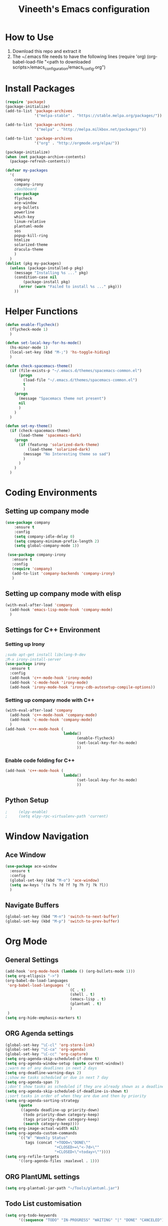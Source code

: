 #+TITLE: Vineeth's Emacs configuration
#+LANGUAGE: en
* How to Use
  1. Download this repo and extract it
  2. The ~/.emacs file needs to have the following lines
     (require 'org)
     (org-babel-load-file "<path to downloaded scripts>/emacs_configuration/emacs_config.org") 
* Install Packages
  #+BEGIN_SRC emacs-lisp
    (require 'package)
    (package-initialize)
    (add-to-list 'package-archives
                 '("melpa-stable" . "https://stable.melpa.org/packages/"))

    (add-to-list 'package-archives
                 '("melpa" . "http://melpa.milkbox.net/packages/"))

    (add-to-list 'package-archives
                 '("org" . "http://orgmode.org/elpa/"))

    (package-initialize)
    (when (not package-archive-contents)  
      (package-refresh-contents))

    (defvar my-packages
      '(
        company
        company-irony
        ;dashboard
        use-package
        flycheck
        ace-window
        org-bullets
        powerline
        which-key
        linum-relative
        plantuml-mode
        sos
        popup-kill-ring
        htmlize
        solarized-theme
        dracula-theme
        )
      )
    (dolist (pkg my-packages)
      (unless (package-installed-p pkg)
        (message "Installing %s ..." pkg)
        (condition-case nil
            (package-install pkg)
          (error (warn "Failed to install %s ..." pkg)))
        ))
  #+END_SRC
* Helper Functions
  #+BEGIN_SRC emacs-lisp
    (defun enable-flycheck()
      (flycheck-mode 1)
      )

    (defun set-local-key-for-hs-mode()
      (hs-minor-mode 1)                     
      (local-set-key (kbd "M-;") 'hs-toggle-hiding)
      )

    (defun check-spacemacs-theme()
      (if (file-exists-p "~/.emacs.d/themes/spacemacs-common.el")
          (progn
            (load-file "~/.emacs.d/themes/spacemacs-common.el")
            t
            )
        (progn 
          (message "Spacemacs theme not present")
          nil
          )
        )
      )

    (defun set-my-theme()
      (if (check-spacemacs-theme)
          (load-theme 'spacemacs-dark)
        (progn
          (if (featurep 'solarized-dark-theme)
              (load-theme 'solarized-dark)
            (message "No Interesting theme so sad")
            )
          )
        )
      )
      
  #+END_SRC
* Coding Environments
** Setting up company mode
   #+BEGIN_SRC emacs-lisp
     (use-package company
         :ensure t
         :config
         (setq company-idle-delay 0)
         (setq company-minimum-prefix-length 2)
         (setq global-company-mode 1))

      (use-package company-irony
        :ensure t
        :config
        (require 'company)
        (add-to-list 'company-backends 'company-irony)
        )
    #+end_src
** Setting up company mode with elisp
   #+BEGIN_SRC  emacs-lisp
     (with-eval-after-load 'company
       (add-hook 'emacs-lisp-mode-hook 'company-mode)
       )
   #+END_SRC
** Settings for C++ Environment 
*** Setting up Irony
      #+begin_src emacs-lisp :tangle no 
        ;sudo apt-get install libclang-9-dev
        ;M-x irony-install-server
        (use-package irony
          :ensure t
          :config
          (add-hook 'c++-mode-hook 'irony-mode)
          (add-hook 'c-mode-hook 'irony-mode)
          (add-hook 'irony-mode-hook 'irony-cdb-autosetup-compile-options))
    #+end_src 
*** Setting up company mode with C++ 
    #+begin_src emacs-lisp :tangle no
      (with-eval-after-load 'company
        (add-hook 'c++-mode-hook 'company-mode)
        (add-hook 'c-mode-hook 'company-mode)
        )
      (add-hook 'c++-mode-hook (
                                lambda()
                                      (enable-flycheck)
                                      (set-local-key-for-hs-mode)
                                      ))
    #+end_src 
*** Enable code folding for C++
    #+begin_src emacs-lisp 
      (add-hook 'c++-mode-hook (
                                lambda()
                                      (set-local-key-for-hs-mode)
                                      ))
    #+end_src 

** Python Setup 
   #+BEGIN_SRC emacs-lisp
;     (elpy-enable)
;     (setq elpy-rpc-virtualenv-path 'current)
   #+END_SRC
* Window Navigation
** Ace Window
   #+BEGIN_SRC emacs-lisp
    (use-package ace-window
      :ensure t
      :config
      (global-set-key (kbd "M-o") 'ace-window)
      (setq aw-keys '(?a ?s ?d ?f ?g ?h ?j ?k ?l))
      )
   #+END_SRC
** Navigate Buffers
   #+BEGIN_SRC emacs-lisp
     (global-set-key (kbd "M-n") 'switch-to-next-buffer)
     (global-set-key (kbd "M-p") 'switch-to-prev-buffer)
   #+END_SRC 
* Org Mode
** General Settings
   #+BEGIN_SRC emacs-lisp
    (add-hook 'org-mode-hook (lambda () (org-bullets-mode 1)))
    (setq org-ellipsis "->")
    (org-babel-do-load-languages
     'org-babel-load-languages '(
                                 (C . t)
                                 (shell . t)
                                 (emacs-lisp . t)
                                 (plantuml . t)
                                 )
     )
    (setq org-hide-emphasis-markers t)
   #+END_SRC
** ORG Agenda settings
   #+BEGIN_SRC emacs-lisp 
     (global-set-key "\C-cl" 'org-store-link)
     (global-set-key "\C-ca" 'org-agenda)
     (global-set-key "\C-cc" 'org-capture)
     (setq org-agenda-skip-scheduled-if-done t)
     (setq org-agenda-window-setup (quote current-window))
     ;;warn me of any deadlines in next 2 days
     (setq org-deadline-warning-days 2)
     ;;show me tasks scheduled or due in next 7 day
     (setq org-agenda-span 7)
     ;;don't show tasks as scheduled if they are already shown as a deadline
     (setq org-agenda-skip-scheduled-if-deadline-is-shown t)
     ;;sort tasks in order of when they are due and then by priority
     (setq org-agenda-sorting-strategy
           (quote
            ((agenda deadline-up priority-down)
             (todo priority-down category-keep)
             (tags priority-down category-keep)
             (search category-keep))))
     (setq org-image-actual-width nil)
     (setq org-agenda-custom-commands
           `(("W" "Weekly Status" 
              tags (concat "+TODO=\"DONE\""
                           "+CLOSED>=\"<-7d>\""
                           "+CLOSED<\"<today>\""))))
     (setq org-refile-targets
           '((org-agenda-files :maxlevel . 1)))
   #+END_SRC 
** ORG PlantUML settings
   #+BEGIN_SRC emacs-lisp 
     (setq org-plantuml-jar-path "~/Tools/plantuml.jar")
   #+END_SRC 
** Todo List customisation
   #+BEGIN_SRC emacs-lisp 
     (setq org-todo-keywords 
           '((sequence "TODO" "IN-PROGRESS" "WAITING" "|" "DONE" "CANCELED")))

     (setq org-todo-keyword-faces
           '(("TODO" . org-warning) ("IN-PROGRESS" . "yellow")
             ("WAITING" . "blue") ("DONE" . "green") ("CANCELED" . "orange")))
     (setq org-capture-templates '(("t" "Todo [inbox]" entry
                                    (file+headline "~/orgmode/gtd/inbox.org" "Tasks")
                                    "* TODO %i%?")
                                   ("T" "Tickler" entry
                                    (file+headline "~/orgmode/gtd/tickler.org" "Tickler")
                                    "* %i%? \n %U")))
     (setq org-log-done 'time)
     (setq org-log-done 'note)
   #+END_SRC 

** ORG emphasis markers added to electric pair
   #+BEGIN_SRC emacs-lisp 
     ;(setq electric-pair-pairs
     ;      '(
     ;        (?~ . ?~)
     ;        (?* . ?*)
     ;        (?/ . ?/)
     ;        ))
   #+END_SRC 
* Emacs startup dashboard
  #+BEGIN_SRC emacs-lisp
;    (use-package dashboard
;      :ensure t
;      :config
;      (dashboard-setup-startup-hook))
  #+END_SRC 
* Plant UML Setup
  #+BEGIN_SRC emacs-lisp
    (add-to-list 'auto-mode-alist '("\\.uml\\'" . plantuml-mode))
    (setq plantuml-jar-path "~/Tools/plantuml.jar")
    (setq plantuml-output-type "png")
    (global-set-key (kbd "C-c s") 'plantuml-save-to-file)
    (global-set-key [f7] 'delete-org-plantuml-file)
  #+END_SRC
* Backup files
  Emacs keeps backup of files edited with a ~ character.
  #+BEGIN_SRC emacs-lisp 
    ;; New location for backups.
    (setq backup-directory-alist '(("." . "~/.emacs.d/backups")))
    ;; Never silently delete old backups.
    (setq delete-old-versions -1)
    ;; Use version numbers for backup files.
    (setq version-control t)
    ;; Even version controlled files get to be backed up.
    (setq vc-make-backup-files t)
  #+END_SRC 
* Custom Settings
  #+BEGIN_SRC emacs-lisp
                                            ;(set-my-theme)
    (global-linum-mode 1) ;; turn on line numbers
    (global-visual-line-mode 1) 
    (global-hl-line-mode t) ;; to highlight current line
    (ido-mode 1)
    (electric-pair-mode 1) ;; mode to set mathching braces etc.
    ;; Enabling whitespace mode to detect crossing of 100 columns
    (setq-default
     whitespace-line-column 80
     whitespace-style  '(face lines-tail)
     )
    (global-whitespace-mode)
    (setq visible-bell 1)
    (use-package powerline
      :ensure t
      :config
      (powerline-default-theme)
      )
    (set-face-background hl-line-face "gray13")
    (global-set-key (kbd "C-c g") 'find-file-at-point)
    (use-package popup-kill-ring
      :ensure t
      :config
      (global-set-key (kbd "C-y") 'popup-kill-ring))

  #+END_SRC
** Load Custom Scripts
   #+BEGIN_SRC emacs-lisp 
     (load-file "~/emacs_configuration/helper-scripts.el")
     (global-set-key (kbd "C-c d") 'delete-word)
     (global-set-key (kbd "C-c w") 'copy-word)
     (global-set-key (kbd "C-c r") 'toggle-rel-linum)
     (global-set-key (kbd "C-c j") 'copy-line-above)
   #+END_SRC 
* A Welcome message
  This section should come after all the org setups
  #+BEGIN_SRC emacs-lisp 
    (setq inhibit-startup-message t)
    (add-hook 'after-init-hook '(lambda () (org-agenda-list 1)))
    (switch-to-buffer "*Org Agenda*")
  #+END_SRC 

* Saving and Loading Desktop Session
  This is based on the code by Scott Frazer
  http://scottfrazersblog.blogspot.com/2009/12/emacs-named-desktop-sessions.html
  #+begin_src emacs-lisp 
    (require 'desktop)
    (setq session-save-path default-directory)


    (defvar my-desktop-session-dir
      (concat (getenv "HOME") "/.emacs.d/desktop-sessions/")
      "*Directory to save desktop sessions in")

    (defvar my-desktop-session-name-hist nil
      "Desktop session name history")

    (defun my-desktop-save (&optional name)
      "Save desktop by name."
      (interactive)
      (unless name
        (setq name (my-desktop-get-session-name "Save session" t)))
      (when name
        (make-directory (concat my-desktop-session-dir name) t)
        (desktop-save (concat my-desktop-session-dir name) t)))

    (defun my-desktop-save-and-clear ()
      "Save and clear desktop."
      (interactive)
      (call-interactively 'my-desktop-save)
      (desktop-clear)
      (setq desktop-dirname nil))

    (defun my-desktop-read (&optional name)
      "Read desktop by name."
      (interactive)
      (unless name
        (setq name (my-desktop-get-session-name "Load session")))
      (when name
        (desktop-clear)
        (desktop-read (concat my-desktop-session-dir name))))

    (defun my-desktop-change (&optional name)
      "Change desktops by name."
      (interactive)
      (let ((name (my-desktop-get-current-name)))
        (when name
          (my-desktop-save name))
        (call-interactively 'my-desktop-read)))

    (defun my-desktop-name ()
      "Return the current desktop name."
      (interactive)
      (let ((name (my-desktop-get-current-name)))
        (if name
            (message (concat "Desktop name: " name))
          (message "No named desktop loaded"))))

    (defun my-desktop-get-current-name ()
      "Get the current desktop name."
      (when desktop-dirname
        (let ((dirname (substring desktop-dirname 0 -1)))
          (when (string= (file-name-directory dirname) my-desktop-session-dir)
            (file-name-nondirectory dirname)))))

    (defun my-desktop-get-session-name (prompt &optional use-default)
      "Get a session name."
      (let* ((default (and use-default (my-desktop-get-current-name)))
             (full-prompt (concat prompt (if default
                                             (concat " (default " default "): ")
                                           ": "))))
        (completing-read full-prompt (and (file-exists-p my-desktop-session-dir)
                                          (directory-files my-desktop-session-dir))
                         nil nil nil my-desktop-session-name-hist default)))

    (defun my-desktop-kill-emacs-hook ()
      "Save desktop before killing emacs."
      (when (file-exists-p (concat my-desktop-session-dir "last-session"))
        (setq desktop-file-modtime
              (nth 5 (file-attributes (desktop-full-file-name (concat my-desktop-session-dir "last-session"))))))
      (my-desktop-save "last-session"))

    (add-hook 'kill-emacs-hook 'my-desktop-kill-emacs-hook)

  #+end_src 
